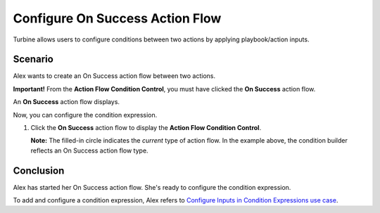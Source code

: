 Configure On Success Action Flow
================================

Turbine allows users to configure conditions between two actions by
applying playbook/action inputs.

Scenario
--------

Alex wants to create an On Success action flow between two actions.

**Important!** From the **Action Flow Condition Control**, you must have
clicked the **On Success** action flow.

|image1|

An **On Success** action flow displays.

|image2|

Now, you can configure the condition expression.

#. Click the **On Success** action flow to display the **Action Flow
   Condition Control**.

   **Note:** The filled-in circle indicates the *current* type of action
   flow. In the example above, the condition builder reflects an On
   Success action flow type.

Conclusion
----------

Alex has started her On Success action flow. She's ready to configure
the condition expression.

To add and configure a condition expression, Alex refers to `Configure
Inputs in Condition Expressions use
case <configure-inputs-in-condition-expressions.rst>`__.

.. |image1| image:: ../../Resources/Images/add-on-success-action-flow.png
.. |image2| image:: ../../Resources/Images/on-success-action-flow-condition.png
